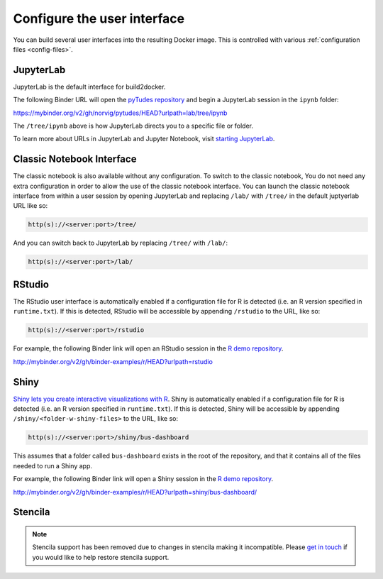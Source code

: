 .. _user_interface:

============================
Configure the user interface
============================

You can build several user interfaces into the resulting Docker image.
This is controlled with various :ref:`configuration files <config-files>`.


JupyterLab
==========

JupyterLab is the default interface for build2docker.

The following Binder URL will open the
`pyTudes repository <https://github.com/norvig/pytudes>`_
and begin a JupyterLab session in the ``ipynb`` folder:

https://mybinder.org/v2/gh/norvig/pytudes/HEAD?urlpath=lab/tree/ipynb

The ``/tree/ipynb`` above is how JupyterLab directs you to a specific file
or folder.

To learn more about URLs in JupyterLab and Jupyter Notebook, visit
`starting JupyterLab <http://jupyterlab.readthedocs.io/en/latest/getting_started/starting.html>`_.

Classic Notebook Interface
==========================

The classic notebook is also available without any configuration.
To switch to the classic notebook,
You do not need any extra configuration in order to allow the use
of the classic notebook interface.
You can launch the classic notebook interface from within a user
session by opening JupyterLab and replacing ``/lab/`` with ``/tree/`` in the default juptyerlab URL
like so:

.. code-block:: none

   http(s)://<server:port>/tree/

And you can switch back to JupyterLab by replacing ``/tree/`` with ``/lab/``:

.. code-block:: none

   http(s)://<server:port>/lab/

RStudio
=======

The RStudio user interface is automatically enabled if a configuration file for
R is detected (i.e. an R version specified in ``runtime.txt``). If this is detected,
RStudio will be accessible by appending ``/rstudio`` to the URL, like so:

.. code-block:: none

   http(s)://<server:port>/rstudio

For example, the following Binder link will open an RStudio session in
the `R demo repository <https://github.com/binder-examples/r>`_.

http://mybinder.org/v2/gh/binder-examples/r/HEAD?urlpath=rstudio


Shiny
=====

`Shiny lets you create interactive visualizations with R <https://shiny.rstudio.com/>`_.
Shiny is automatically enabled if a configuration file for
R is detected (i.e. an R version specified in ``runtime.txt``). If
this is detected, Shiny will be accessible by appending
``/shiny/<folder-w-shiny-files>`` to the URL, like so:

.. code-block:: none

   http(s)://<server:port>/shiny/bus-dashboard

This assumes that a folder called ``bus-dashboard`` exists in the root
of the repository, and that it contains all of the files needed to run
a Shiny app.

For example, the following Binder link will open a Shiny session in
the `R demo repository <https://github.com/binder-examples/r>`_.

http://mybinder.org/v2/gh/binder-examples/r/HEAD?urlpath=shiny/bus-dashboard/


Stencila
========

.. note::

   Stencila support has been removed due to changes in stencila making it incompatible.
   Please `get in touch <https://discourse.jupyter.org>`__ if you would like to help restore stencila support.
